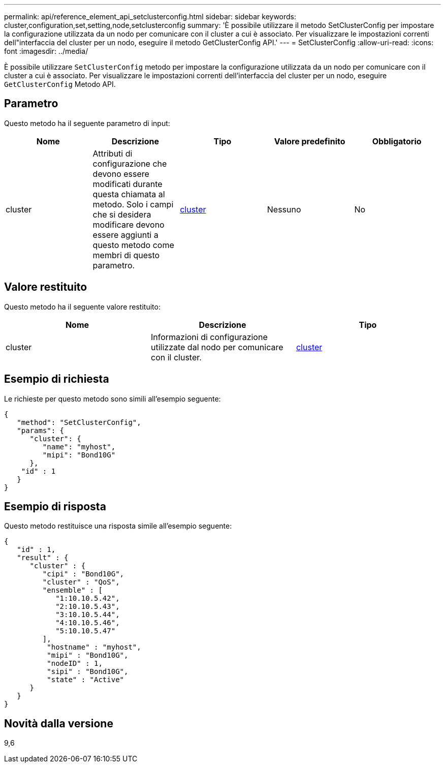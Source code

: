 ---
permalink: api/reference_element_api_setclusterconfig.html 
sidebar: sidebar 
keywords: cluster,configuration,set,setting,node,setclusterconfig 
summary: 'È possibile utilizzare il metodo SetClusterConfig per impostare la configurazione utilizzata da un nodo per comunicare con il cluster a cui è associato. Per visualizzare le impostazioni correnti dell"interfaccia del cluster per un nodo, eseguire il metodo GetClusterConfig API.' 
---
= SetClusterConfig
:allow-uri-read: 
:icons: font
:imagesdir: ../media/


[role="lead"]
È possibile utilizzare `SetClusterConfig` metodo per impostare la configurazione utilizzata da un nodo per comunicare con il cluster a cui è associato. Per visualizzare le impostazioni correnti dell'interfaccia del cluster per un nodo, eseguire `GetClusterConfig` Metodo API.



== Parametro

Questo metodo ha il seguente parametro di input:

|===
| Nome | Descrizione | Tipo | Valore predefinito | Obbligatorio 


 a| 
cluster
 a| 
Attributi di configurazione che devono essere modificati durante questa chiamata al metodo. Solo i campi che si desidera modificare devono essere aggiunti a questo metodo come membri di questo parametro.
 a| 
xref:reference_element_api_cluster.adoc[cluster]
 a| 
Nessuno
 a| 
No

|===


== Valore restituito

Questo metodo ha il seguente valore restituito:

|===
| Nome | Descrizione | Tipo 


 a| 
cluster
 a| 
Informazioni di configurazione utilizzate dal nodo per comunicare con il cluster.
 a| 
xref:reference_element_api_cluster.adoc[cluster]

|===


== Esempio di richiesta

Le richieste per questo metodo sono simili all'esempio seguente:

[listing]
----
{
   "method": "SetClusterConfig",
   "params": {
      "cluster": {
         "name": "myhost",
         "mipi": "Bond10G"
      },
    "id" : 1
   }
}
----


== Esempio di risposta

Questo metodo restituisce una risposta simile all'esempio seguente:

[listing]
----
{
   "id" : 1,
   "result" : {
      "cluster" : {
         "cipi" : "Bond10G",
         "cluster" : "QoS",
         "ensemble" : [
            "1:10.10.5.42",
            "2:10.10.5.43",
            "3:10.10.5.44",
            "4:10.10.5.46",
            "5:10.10.5.47"
         ],
          "hostname" : "myhost",
          "mipi" : "Bond10G",
          "nodeID" : 1,
          "sipi" : "Bond10G",
          "state" : "Active"
      }
   }
}
----


== Novità dalla versione

9,6
